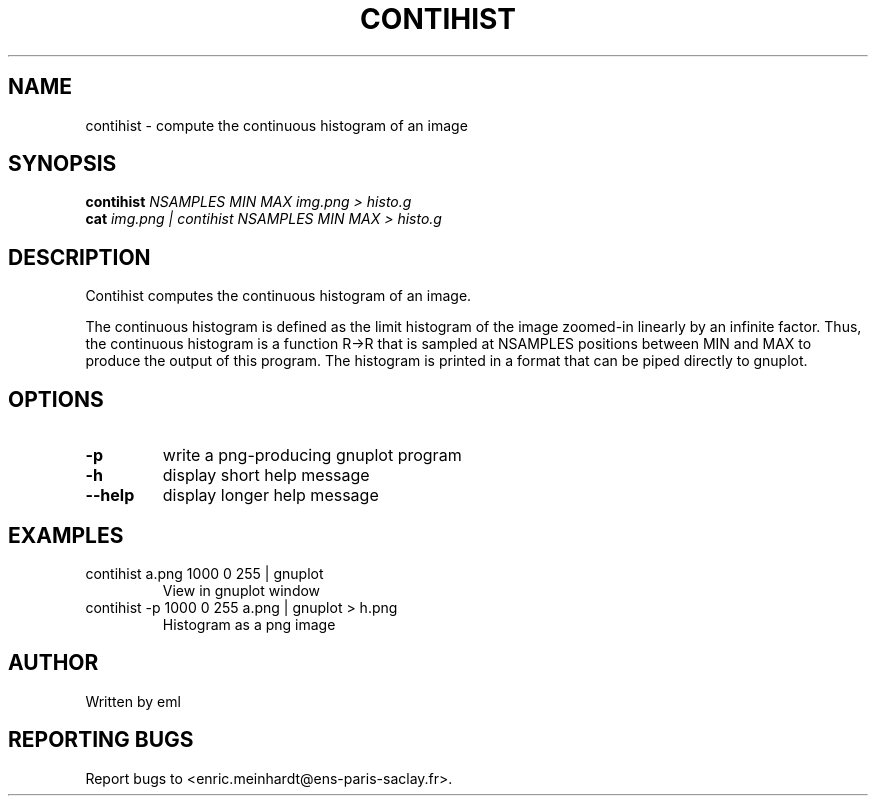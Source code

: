 .\" DO NOT MODIFY THIS FILE!  It was generated by help2man
.TH CONTIHIST "1" "October 2022" "imscript" "User Commands"
.SH NAME
contihist \- compute the continuous histogram of an image
.SH SYNOPSIS
.B contihist
\fI\,NSAMPLES MIN MAX img.png > histo.g\/\fR
.br
.B cat
\fI\,img.png | contihist NSAMPLES MIN MAX > histo.g\/\fR
.SH DESCRIPTION
Contihist computes the continuous histogram of an image.
.PP
The continuous histogram is defined as the limit histogram of the image
zoomed\-in linearly by an infinite factor.  Thus, the continuous histogram
is a function R\->R that is sampled at NSAMPLES positions between MIN and MAX
to produce the output of this program.
The histogram is printed in a format that can be piped directly to gnuplot.
.SH OPTIONS
.TP
\fB\-p\fR
write a png\-producing gnuplot program
.TP
\fB\-h\fR
display short help message
.TP
\fB\-\-help\fR
display longer help message
.SH EXAMPLES
.TP
contihist a.png 1000 0 255 | gnuplot
View in gnuplot window
.TP
contihist \-p 1000 0 255 a.png | gnuplot > h.png
Histogram as a png image
.SH AUTHOR
Written by eml
.SH "REPORTING BUGS"
Report bugs to <enric.meinhardt@ens\-paris\-saclay.fr>.
